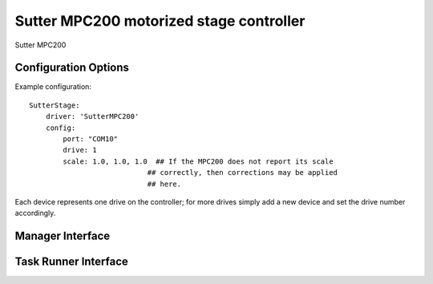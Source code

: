 .. _userDevicesSutterMPC200:

Sutter MPC200 motorized stage controller
========================================

Sutter MPC200


Configuration Options
---------------------

Example configuration:


::
    
    SutterStage:
        driver: 'SutterMPC200'
        config:
            port: "COM10"
            drive: 1
            scale: 1.0, 1.0, 1.0  ## If the MPC200 does not report its scale 
                                ## correctly, then corrections may be applied
                                ## here.

Each device represents one drive on the controller; for more drives simply add a new device and set the drive number accordingly.


Manager Interface
-----------------


Task Runner Interface
---------------------

